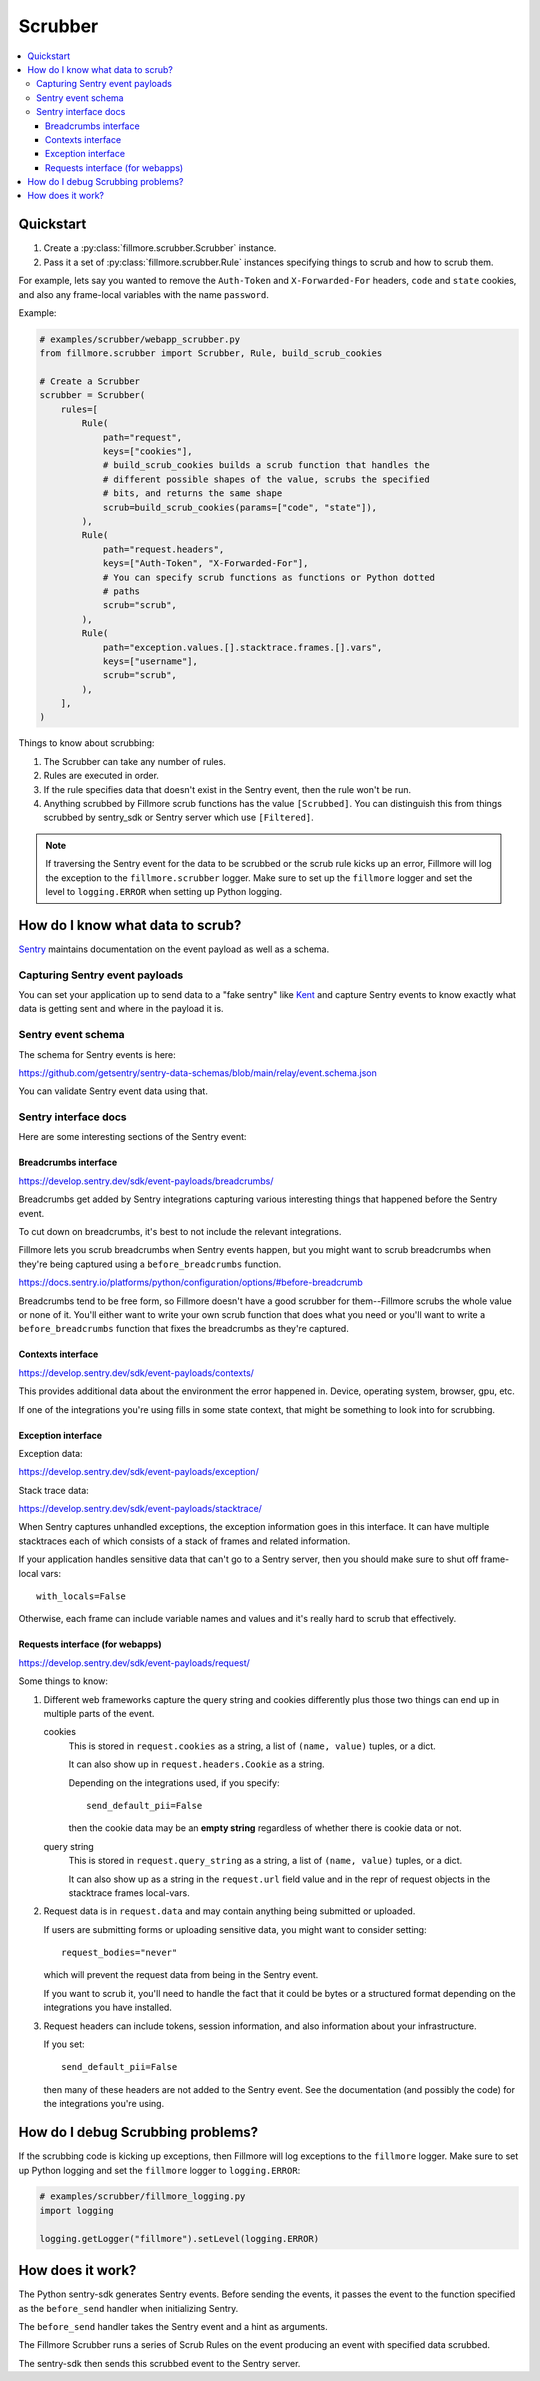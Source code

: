 ========
Scrubber
========

.. contents::
   :local:


Quickstart
==========

1. Create a :py:class:`fillmore.scrubber.Scrubber` instance.

2. Pass it a set of :py:class:`fillmore.scrubber.Rule` instances specifying
   things to scrub and how to scrub them.


For example, lets say you wanted to remove the ``Auth-Token`` and
``X-Forwarded-For`` headers, ``code`` and ``state`` cookies, and also any
frame-local variables with the name ``password``.

Example:

.. [[[cog
   import cog
   cog.outl("\n.. code-block:: python\n")
   with open("examples/scrubber/webapp_scrubber.py", "r") as fp:
       for line in fp:
           cog.out(f"   {line}")
   cog.outl("")
   ]]]

.. code-block:: python

   # examples/scrubber/webapp_scrubber.py
   from fillmore.scrubber import Scrubber, Rule, build_scrub_cookies
   
   # Create a Scrubber
   scrubber = Scrubber(
       rules=[
           Rule(
               path="request",
               keys=["cookies"],
               # build_scrub_cookies builds a scrub function that handles the
               # different possible shapes of the value, scrubs the specified
               # bits, and returns the same shape
               scrub=build_scrub_cookies(params=["code", "state"]),
           ),
           Rule(
               path="request.headers",
               keys=["Auth-Token", "X-Forwarded-For"],
               # You can specify scrub functions as functions or Python dotted
               # paths
               scrub="scrub",
           ),
           Rule(
               path="exception.values.[].stacktrace.frames.[].vars",
               keys=["username"],
               scrub="scrub",
           ),
       ],
   )

.. [[[end]]]


Things to know about scrubbing:

1. The Scrubber can take any number of rules.
2. Rules are executed in order.
3. If the rule specifies data that doesn't exist in the Sentry event, then the
   rule won't be run.
4. Anything scrubbed by Fillmore scrub functions has the value ``[Scrubbed]``.
   You can distinguish this from things scrubbed by sentry_sdk or Sentry server
   which use ``[Filtered]``.

.. Note::

   If traversing the Sentry event for the data to be scrubbed or the scrub rule
   kicks up an error, Fillmore will log the exception to the
   ``fillmore.scrubber`` logger. Make sure to set up the ``fillmore`` logger
   and set the level to ``logging.ERROR`` when setting up Python logging.


How do I know what data to scrub?
==================================

`Sentry <https://getsentry.com/>`__ maintains documentation on the event
payload as well as a schema.


Capturing Sentry event payloads
-------------------------------

You can set your application up to send data to a "fake sentry" like
`Kent <https://github.com/mozilla-services/kent/>`__ and capture Sentry
events to know exactly what data is getting sent and where in the payload
it is.


Sentry event schema
-------------------

The schema for Sentry events is here:

https://github.com/getsentry/sentry-data-schemas/blob/main/relay/event.schema.json

You can validate Sentry event data using that.


Sentry interface docs
---------------------

Here are some interesting sections of the Sentry event:

Breadcrumbs interface
~~~~~~~~~~~~~~~~~~~~~

https://develop.sentry.dev/sdk/event-payloads/breadcrumbs/

Breadcrumbs get added by Sentry integrations capturing various interesting
things that happened before the Sentry event.

To cut down on breadcrumbs, it's best to not include the relevant integrations.

Fillmore lets you scrub breadcrumbs when Sentry events happen, but you might
want to scrub breadcrumbs when they're being captured using a
``before_breadcrumbs`` function.

https://docs.sentry.io/platforms/python/configuration/options/#before-breadcrumb

Breadcrumbs tend to be free form, so Fillmore doesn't have a good scrubber for
them--Fillmore scrubs the whole value or none of it. You'll either want to write
your own scrub function that does what you need or you'll want to write a
``before_breadcrumbs`` function that fixes the breadcrumbs as they're captured.


Contexts interface
~~~~~~~~~~~~~~~~~~

https://develop.sentry.dev/sdk/event-payloads/contexts/

This provides additional data about the environment the error happened in.
Device, operating system, browser, gpu, etc.

If one of the integrations you're using fills in some state context, that might
be something to look into for scrubbing.


Exception interface
~~~~~~~~~~~~~~~~~~~

Exception data:

https://develop.sentry.dev/sdk/event-payloads/exception/

Stack trace data:

https://develop.sentry.dev/sdk/event-payloads/stacktrace/

When Sentry captures unhandled exceptions, the exception information goes in
this interface. It can have multiple stacktraces each of which consists of
a stack of frames and related information.

If your application handles sensitive data that can't go to a Sentry server,
then you should make sure to shut off frame-local vars::

    with_locals=False

Otherwise, each frame can include variable names and values and it's really
hard to scrub that effectively.


Requests interface (for webapps)
~~~~~~~~~~~~~~~~~~~~~~~~~~~~~~~~

https://develop.sentry.dev/sdk/event-payloads/request/

Some things to know:

1. Different web frameworks capture the query string and cookies differently plus
   those two things can end up in multiple parts of the event.

   cookies
       This is stored in ``request.cookies`` as a string, a list of ``(name,
       value)`` tuples, or a dict.

       It can also show up in ``request.headers.Cookie`` as a string.

       Depending on the integrations used, if you specify::

           send_default_pii=False

       then the cookie data may be an **empty string** regardless of whether
       there is cookie data or not.

   query string
       This is stored in ``request.query_string`` as a string, a list of ``(name,
       value)`` tuples, or a dict.

       It can also show up as a string in the ``request.url`` field value and in
       the repr of request objects in the stacktrace frames local-vars.

2. Request data is in ``request.data`` and may contain anything being submitted
   or uploaded.
   
   If users are submitting forms or uploading sensitive data, you might want
   to consider setting::

        request_bodies="never"

   which will prevent the request data from being in the Sentry event.

   If you want to scrub it, you'll need to handle the fact that it could be
   bytes or a structured format depending on the integrations you have
   installed.

3. Request headers can include tokens, session information, and also
   information about your infrastructure.

   If you set::

       send_default_pii=False

   then many of these headers are not added to the Sentry event. See the
   documentation (and possibly the code) for the integrations you're using.


How do I debug Scrubbing problems?
==================================

If the scrubbing code is kicking up exceptions, then Fillmore will log
exceptions to the ``fillmore`` logger. Make sure to set up Python logging
and set the ``fillmore`` logger to ``logging.ERROR``:

.. [[[cog
   import cog
   cog.outl("\n.. code-block::\n")
   with open("examples/scrubber/fillmore_logging.py", "r") as fp:
       for line in fp:
           cog.out(f"   {line}")
   cog.outl("")
   ]]]

.. code-block::

   # examples/scrubber/fillmore_logging.py
   import logging
   
   logging.getLogger("fillmore").setLevel(logging.ERROR)

.. [[[end]]]


How does it work?
=================

The Python sentry-sdk generates Sentry events. Before sending the events, it
passes the event to the function specified as the ``before_send`` handler
when initializing Sentry.

The ``before_send`` handler takes the Sentry event and a hint as arguments.

The Fillmore Scrubber runs a series of Scrub Rules on the event producing an
event with specified data scrubbed.

The sentry-sdk then sends this scrubbed event to the Sentry server.

.. seealso::

   Filtering in sentry-sdk docs:
       https://docs.sentry.io/platforms/python/configuration/filtering/

   Scrubbing data in sentry-sdk docs:
       https://docs.sentry.io/platforms/python/data-management/sensitive-data/
